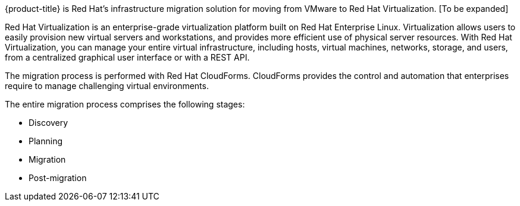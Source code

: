 [[Overview_of_infrastructure_migration_solution]]

{product-title} is Red Hat's infrastructure migration solution for moving from VMware to Red Hat Virtualization. [To be expanded]

Red Hat Virtualization is an enterprise-grade virtualization platform built on Red Hat Enterprise Linux. Virtualization allows users to easily provision new virtual servers and workstations, and provides more efficient use of physical server resources. With Red Hat Virtualization, you can manage your entire virtual infrastructure, including hosts, virtual machines, networks, storage, and users, from a centralized graphical user interface or with a REST API.

The migration process is performed with Red Hat CloudForms. CloudForms provides the control and automation that enterprises require to manage challenging virtual environments.

The entire migration process comprises the following stages:

* Discovery
* Planning
* Migration
* Post-migration

